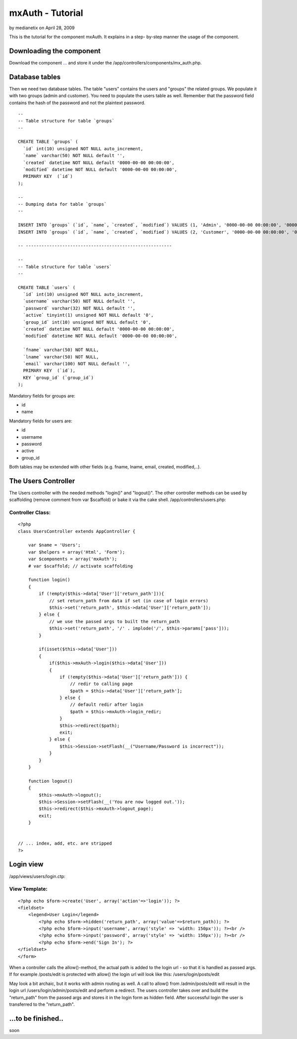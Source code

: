 mxAuth - Tutorial
=================

by medianetix on April 28, 2009

This is the tutorial for the component mxAuth. It explains in a step-
by-step manner the usage of the component.


Downloading the component
~~~~~~~~~~~~~~~~~~~~~~~~~

Download the component `...`_ and store it under the
/app/controllers/components/mx_auth.php.

Database tables
~~~~~~~~~~~~~~~

Then we need two database tables. The table "users" contains the users
and "groups" the related groups. We populate it with two groups (admin
and customer). You need to populate the users table as well. Remember
that the password field contains the hash of the password and not the
plaintext password.

::

    
    -- 
    -- Table structure for table `groups`
    -- 
    
    CREATE TABLE `groups` (
      `id` int(10) unsigned NOT NULL auto_increment,
      `name` varchar(50) NOT NULL default '',
      `created` datetime NOT NULL default '0000-00-00 00:00:00',
      `modified` datetime NOT NULL default '0000-00-00 00:00:00',
      PRIMARY KEY  (`id`)
    );
    
    -- 
    -- Dumping data for table `groups`
    -- 
    
    INSERT INTO `groups` (`id`, `name`, `created`, `modified`) VALUES (1, 'Admin', '0000-00-00 00:00:00', '0000-00-00 00:00:00');
    INSERT INTO `groups` (`id`, `name`, `created`, `modified`) VALUES (2, 'Customer', '0000-00-00 00:00:00', '0000-00-00 00:00:00');
    
    -- --------------------------------------------------------
    
    -- 
    -- Table structure for table `users`
    -- 
    
    CREATE TABLE `users` (
      `id` int(10) unsigned NOT NULL auto_increment,
      `username` varchar(50) NOT NULL default '',
      `password` varchar(32) NOT NULL default '',
      `active` tinyint(1) unsigned NOT NULL default '0',
      `group_id` int(10) unsigned NOT NULL default '0',
      `created` datetime NOT NULL default '0000-00-00 00:00:00',
      `modified` datetime NOT NULL default '0000-00-00 00:00:00',
    
      `fname` varchar(50) NOT NULL,
      `lname` varchar(50) NOT NULL,
      `email` varchar(100) NOT NULL default '',
      PRIMARY KEY  (`id`),
      KEY `group_id` (`group_id`)
    );

Mandatory fields for groups are:

+ id
+ name

Mandatory fields for users are:

+ id
+ username
+ password
+ active
+ group_id

Both tables may be extended with other fields (e.g. fname, lname,
email, created, modified,..).

The Users Controller
~~~~~~~~~~~~~~~~~~~~

The Users controller with the needed methods "login()" and "logout()".
The other controller methods can be used by scaffolding (remove
comment from var $scaffold) or bake it via the cake shell.
/app/controllers/users.php:

Controller Class:
`````````````````

::

    <?php 
    class UsersController extends AppController {
    
    	var $name = 'Users';
    	var $helpers = array('Html', 'Form');
        var $components = array('mxAuth');
        # var $scaffold; // activate scaffolding 
    
        function login()
        {
            if (!empty($this->data['User']['return_path'])){
                // set return_path from data if set (in case of login errors)
                $this->set('return_path', $this->data['User']['return_path']);
            } else {
                // we use the passed args to built the return_path
                $this->set('return_path', '/' . implode('/', $this->params['pass']));
            }
    
            if(isset($this->data['User']))
            {
                if($this->mxAuth->login($this->data['User']))
                {
                    if (!empty($this->data['User']['return_path'])) {
                        // redir to calling page
                        $path = $this->data['User']['return_path'];
                    } else {
                        // default redir after login
                        $path = $this->mxAuth->login_redir;
                    }
                    $this->redirect($path);
                    exit;
                } else {
                    $this->Session->setFlash(__("Username/Password is incorrect"));
                }
            }
        }
        
        function logout()
        {
            $this->mxAuth->logout();
            $this->Session->setFlash(__('You are now logged out.'));
            $this->redirect($this->mxAuth->logout_page);
            exit;
        } 
    
    
    // ... index, add, etc. are stripped
    ?>


Login view
~~~~~~~~~~

/app/views/users/login.ctp:

View Template:
``````````````

::

    
    <?php echo $form->create('User', array('action'=>'login')); ?>
    <fieldset>
        <legend>User Login</legend>
            <?php echo $form->hidden('return_path', array('value'=>$return_path)); ?>
            <?php echo $form->input('username', array('style' => 'width: 150px')); ?><br />
            <?php echo $form->input('password', array('style' => 'width: 150px')); ?><br />
            <?php echo $form->end('Sign In'); ?>    
    </fieldset>
    </form> 

When a controller calls the allow()-method, the actual path is added
to the login url - so that it is handled as passed args. If for
example /posts/edit is protected with allow() the login url will look
like this: /users/login/posts/edit

May look a bit archaic, but it works with admin routing as well. A
call to allow() from /admin/posts/edit will result in the login url
/users/login/admin/posts/edit and perform a redirect.
The users controller takes over and build the "return_path" from the
passed args and stores it in the login form as hidden field. After
successful login the user is transferred to the "return_path".

...to be finished..
~~~~~~~~~~~~~~~~~~~

soon


.. _...: :///home/marc/public_html/bakery.cakephp.org/bakery/tmp/...
.. meta::
    :title: mxAuth - Tutorial
    :description: CakePHP Article related to authentication,tutorial,mxauth,Tutorials
    :keywords: authentication,tutorial,mxauth,Tutorials
    :copyright: Copyright 2009 medianetix
    :category: tutorials

